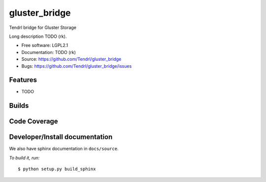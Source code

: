 ===============================
gluster_bridge
===============================

Tendrl bridge for Gluster Storage

Long description TODO (rk).

* Free software: LGPL2.1
* Documentation: TODO (rk)
* Source: https://github.com/Tendrl/gluster_bridge
* Bugs: https://github.com/Tendrl/gluster_bridge/issues

Features
--------

* TODO

Builds
------

.. image:: https://travis-ci.org/Tendrl/gluster_bridge.svg?branch=master
    :target: https://travis-ci.org/Tendrl/gluster_bridge

Code Coverage
-------------

.. image:: https://coveralls.io/repos/github/Tendrl/gluster_bridge/badge.svg
    :target: https://coveralls.io/github/Tendrl/gluster_bridge

Developer/Install documentation
-----------------------

We also have sphinx documentation in ``docs/source``.

*To build it, run:*

::

    $ python setup.py build_sphinx
